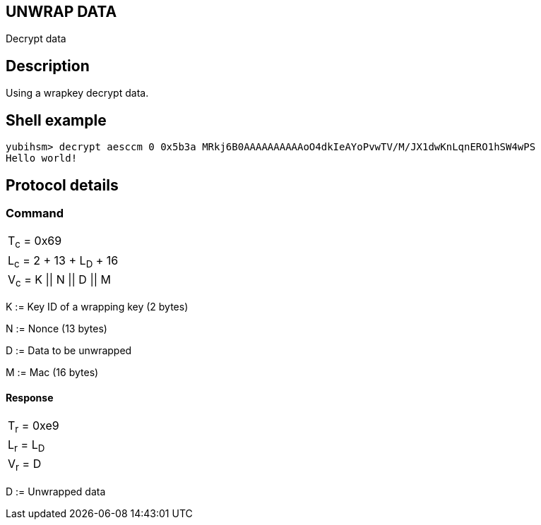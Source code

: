 == UNWRAP DATA

Decrypt data

== Description

Using a wrapkey decrypt data.

== Shell example

  yubihsm> decrypt aesccm 0 0x5b3a MRkj6B0AAAAAAAAAAoO4dkIeAYoPvwTV/M/JX1dwKnLqnERO1hSW4wPS
  Hello world!

== Protocol details

=== Command

|===============
|T~c~ = 0x69
|L~c~ = 2 + 13 + L~D~ + 16
|V~c~ = K \|\| N \|\| D \|\| M
|===============

K := Key ID of a wrapping key (2 bytes)

N := Nonce (13 bytes)

D := Data to be unwrapped

M := Mac (16 bytes)

==== Response

|===========
|T~r~ = 0xe9
|L~r~ = L~D~
|V~r~ = D
|===========

D := Unwrapped data
